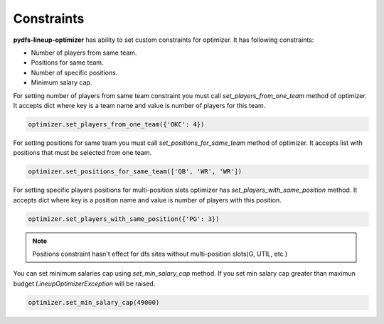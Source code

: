.. _pydfs-lineup-optimizer-usage:


Constraints
===========

**pydfs-lineup-optimizer** has ability to set custom constraints for optimizer. It has following constraints:

- Number of players from same team.
- Positions for same team.
- Number of specific positions.
- Minimum salary cap.

For setting number of players from same team constraint you must call `set_players_from_one_team` method of optimizer.
It accepts dict where key is a team name and value is number of players for this team.

.. code-block:: python

    optimizer.set_players_from_one_team({'OKC': 4})

For setting positions for same team you must call `set_positions_for_same_team` method of optimizer.
It accepts list with positions that must be selected from one team.

.. code-block:: python

    optimizer.set_positions_for_same_team(['QB', 'WR', 'WR'])

For setting specific players positions for multi-position slots optimizer has `set_players_with_same_position` method.
It accepts dict where key is a position name and value is number of players with this position.

.. code-block:: python

    optimizer.set_players_with_same_position({'PG': 3})

.. note::

   Positions constraint hasn't effect for dfs sites without multi-position slots(G, UTIL, etc.)

You can set minimum salaries cap using `set_min_salary_cap` method. If you set min salary cap greater than maximun budget `LineupOptimizerException` will be raised.

.. code-block:: python

    optimizer.set_min_salary_cap(49000)
